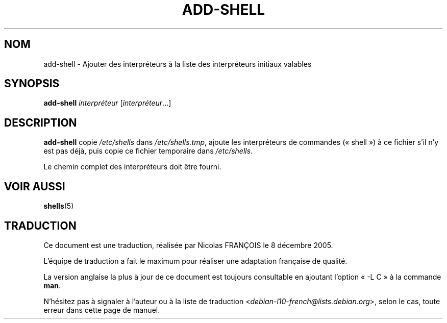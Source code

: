 .\"*******************************************************************
.\"
.\" This file was generated with po4a. Translate the source file.
.\"
.\"*******************************************************************
.TH ADD\-SHELL 8 "12 mai 2011"  
.SH NOM
add\-shell \- Ajouter des interpréteurs à la liste des interpréteurs initiaux
valables
.SH SYNOPSIS
\fBadd\-shell\fP \fIinterpréteur\fP [\fIinterpréteur\fP...]
.SH DESCRIPTION
\fBadd\-shell\fP copie \fI/etc/shells\fP dans \fI/etc/shells.tmp\fP, ajoute les
interpréteurs de commandes («\ shell\ ») à ce fichier s'il n'y est pas déjà,
puis copie ce fichier temporaire dans \fI/etc/shells\fP.

Le chemin complet des interpréteurs doit être fourni.
.SH "VOIR AUSSI"
\fBshells\fP(5)
.SH TRADUCTION
Ce document est une traduction, réalisée par Nicolas FRANÇOIS le
8 décembre 2005.

L'équipe de traduction a fait le maximum pour réaliser une adaptation
française de qualité.

La version anglaise la plus à jour de ce document est toujours consultable
en ajoutant l'option « \-L C » à la commande \fBman\fR.

N'hésitez pas à signaler à l'auteur ou à la liste de traduction
.nh
<\fIdebian\-l10\-french@lists.debian.org\fR>,
.hy
selon le cas, toute erreur dans cette page de manuel.
